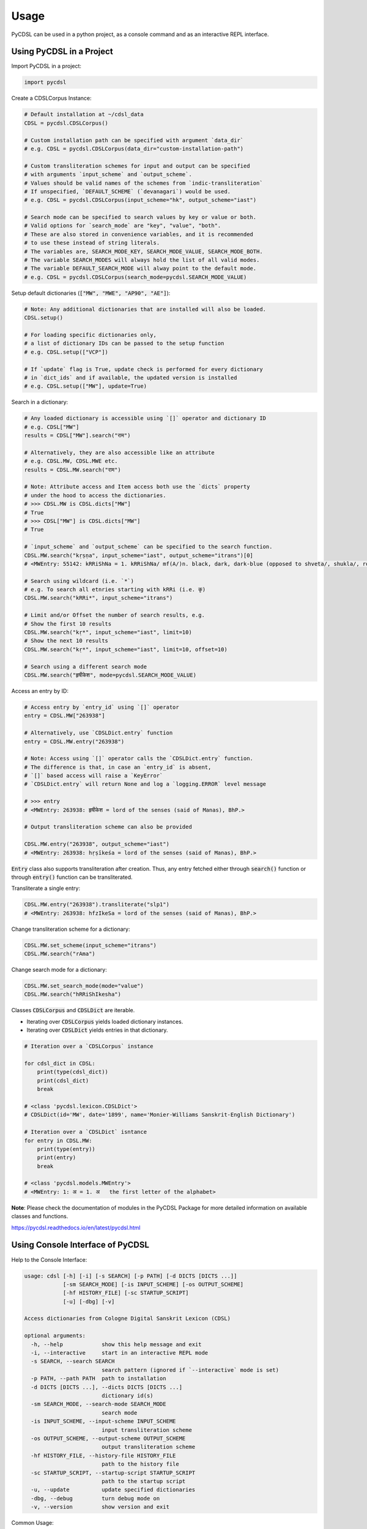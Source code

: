 Usage
=====

PyCDSL can be used in a python project, as a console command and
as an interactive REPL interface.

Using PyCDSL in a Project
-------------------------

Import PyCDSL in a project:

.. code-block:: python

    import pycdsl

Create a CDSLCorpus Instance:

.. code-block:: python

    # Default installation at ~/cdsl_data
    CDSL = pycdsl.CDSLCorpus()

    # Custom installation path can be specified with argument `data_dir`
    # e.g. CDSL = pycdsl.CDSLCorpus(data_dir="custom-installation-path")

    # Custom transliteration schemes for input and output can be specified
    # with arguments `input_scheme` and `output_scheme`.
    # Values should be valid names of the schemes from `indic-transliteration`
    # If unspecified, `DEFAULT_SCHEME` (`devanagari`) would be used.
    # e.g. CDSL = pycdsl.CDSLCorpus(input_scheme="hk", output_scheme="iast")

    # Search mode can be specified to search values by key or value or both.
    # Valid options for `search_mode` are "key", "value", "both".
    # These are also stored in convenience variables, and it is recommended
    # to use these instead of string literals.
    # The variables are, SEARCH_MODE_KEY, SEARCH_MODE_VALUE, SEARCH_MODE_BOTH.
    # The variable SEARCH_MODES will always hold the list of all valid modes.
    # The variable DEFAULT_SEARCH_MODE will alway point to the default mode.
    # e.g. CDSL = pycdsl.CDSLCorpus(search_mode=pycdsl.SEARCH_MODE_VALUE)

Setup default dictionaries (:code:`["MW", "MWE", "AP90", "AE"]`):

.. code-block:: python

    # Note: Any additional dictionaries that are installed will also be loaded.
    CDSL.setup()

    # For loading specific dictionaries only,
    # a list of dictionary IDs can be passed to the setup function
    # e.g. CDSL.setup(["VCP"])

    # If `update` flag is True, update check is performed for every dictionary
    # in `dict_ids` and if available, the updated version is installed
    # e.g. CDSL.setup(["MW"], update=True)

Search in a dictionary:

.. code-block:: python

    # Any loaded dictionary is accessible using `[]` operator and dictionary ID
    # e.g. CDSL["MW"]
    results = CDSL["MW"].search("राम")

    # Alternatively, they are also accessible like an attribute
    # e.g. CDSL.MW, CDSL.MWE etc.
    results = CDSL.MW.search("राम")

    # Note: Attribute access and Item access both use the `dicts` property
    # under the hood to access the dictionaries.
    # >>> CDSL.MW is CDSL.dicts["MW"]
    # True
    # >>> CDSL["MW"] is CDSL.dicts["MW"]
    # True

    # `input_scheme` and `output_scheme` can be specified to the search function.
    CDSL.MW.search("kṛṣṇa", input_scheme="iast", output_scheme="itrans")[0]
    # <MWEntry: 55142: kRRiShNa = 1. kRRiShNa/ mf(A/)n. black, dark, dark-blue (opposed to shveta/, shukla/, ro/hita, and aruNa/), RV.; AV. &c.>

    # Search using wildcard (i.e. `*`)
    # e.g. To search all etnries starting with kRRi (i.e. कृ)
    CDSL.MW.search("kRRi*", input_scheme="itrans")

    # Limit and/or Offset the number of search results, e.g.
    # Show the first 10 results
    CDSL.MW.search("kṛ*", input_scheme="iast", limit=10)
    # Show the next 10 results
    CDSL.MW.search("kṛ*", input_scheme="iast", limit=10, offset=10)

    # Search using a different search mode
    CDSL.MW.search("हृषीकेश", mode=pycdsl.SEARCH_MODE_VALUE)

Access an entry by ID:

.. code-block:: python

    # Access entry by `entry_id` using `[]` operator
    entry = CDSL.MW["263938"]

    # Alternatively, use `CDSLDict.entry` function
    entry = CDSL.MW.entry("263938")

    # Note: Access using `[]` operator calls the `CDSLDict.entry` function.
    # The difference is that, in case an `entry_id` is absent,
    # `[]` based access will raise a `KeyError`
    # `CDSLDict.entry` will return None and log a `logging.ERROR` level message

    # >>> entry
    # <MWEntry: 263938: हृषीकेश = lord of the senses (said of Manas), BhP.>

    # Output transliteration scheme can also be provided

    CDSL.MW.entry("263938", output_scheme="iast")
    # <MWEntry: 263938: hṛṣīkeśa = lord of the senses (said of Manas), BhP.>

:code:`Entry` class also supports transliteration after creation.
Thus, any entry fetched either through :code:`search()` function or through :code:`entry()` function can be transliterated.

Transliterate a single entry:

.. code-block:: python

    CDSL.MW.entry("263938").transliterate("slp1")
    # <MWEntry: 263938: hfzIkeSa = lord of the senses (said of Manas), BhP.>

Change transliteration scheme for a dictionary:

.. code-block:: python

    CDSL.MW.set_scheme(input_scheme="itrans")
    CDSL.MW.search("rAma")

Change search mode for a dictionary:

.. code-block:: python

    CDSL.MW.set_search_mode(mode="value")
    CDSL.MW.search("hRRiShIkesha")

Classes :code:`CDSLCorpus` and :code:`CDSLDict` are iterable.

* Iterating over :code:`CDSLCorpus` yields loaded dictionary instances.
* Iterating over :code:`CDSLDict` yields entries in that dictionary.

.. code-block:: python

    # Iteration over a `CDSLCorpus` instance

    for cdsl_dict in CDSL:
        print(type(cdsl_dict))
        print(cdsl_dict)
        break

    # <class 'pycdsl.lexicon.CDSLDict'>
    # CDSLDict(id='MW', date='1899', name='Monier-Williams Sanskrit-English Dictionary')

    # Iteration over a `CDSLDict` isntance
    for entry in CDSL.MW:
        print(type(entry))
        print(entry)
        break

    # <class 'pycdsl.models.MWEntry'>
    # <MWEntry: 1: अ = 1. अ   the first letter of the alphabet>

**Note**: Please check the documentation of modules in the PyCDSL Package for more
detailed information on available classes and functions.

https://pycdsl.readthedocs.io/en/latest/pycdsl.html


Using Console Interface of PyCDSL
---------------------------------

Help to the Console Interface:

.. code-block:: console

    usage: cdsl [-h] [-i] [-s SEARCH] [-p PATH] [-d DICTS [DICTS ...]]
                [-sm SEARCH_MODE] [-is INPUT_SCHEME] [-os OUTPUT_SCHEME]
                [-hf HISTORY_FILE] [-sc STARTUP_SCRIPT]
                [-u] [-dbg] [-v]

    Access dictionaries from Cologne Digital Sanskrit Lexicon (CDSL)

    optional arguments:
      -h, --help            show this help message and exit
      -i, --interactive     start in an interactive REPL mode
      -s SEARCH, --search SEARCH
                            search pattern (ignored if `--interactive` mode is set)
      -p PATH, --path PATH  path to installation
      -d DICTS [DICTS ...], --dicts DICTS [DICTS ...]
                            dictionary id(s)
      -sm SEARCH_MODE, --search-mode SEARCH_MODE
                            search mode
      -is INPUT_SCHEME, --input-scheme INPUT_SCHEME
                            input transliteration scheme
      -os OUTPUT_SCHEME, --output-scheme OUTPUT_SCHEME
                            output transliteration scheme
      -hf HISTORY_FILE, --history-file HISTORY_FILE
                            path to the history file
      -sc STARTUP_SCRIPT, --startup-script STARTUP_SCRIPT
                            path to the startup script
      -u, --update          update specified dictionaries
      -dbg, --debug         turn debug mode on
      -v, --version         show version and exit


Common Usage:

.. code-block:: console

    $ cdsl -d MW AP90 -s हृषीकेश


**Note**: Arguments for specifying installation path, dictionary IDs, input and output transliteration schemes
are valid for both interactive REPL shell and non-interactive console command.

Using REPL Interface of PyCDSL
------------------------------

REPL Interface is powered by :code:`cmd2`, and thus supports persistent history,
start-up script, and several other rich features.

To use REPL Interface to Cologne Digital Sanskrit Lexicon (CDSL):

.. code-block:: console

    $ cdsl -i


cmd2 Inherited REPL Features
----------------------------

* **Persistent History** across sessions is maintained at :code:`~/.cdsl_history`.
* If **Start-up Script** is present (:code:`~/.cdslrc`), the commands (one per line) are run at the start-up.
* Customized **shortcuts** for several useful commands, such as :code:`!` for :code:`shell`, :code:`/` for :code:`search` and :code:`$` for :code:`show`.
* **Aliases** can be created on runtime.
* **Output Redirection** works like the standard console, e.g. :code:`command args > output.txt` will write the output of :code:`command` to :code:`output.txt`. Similarly, :code:`>>` can be used to append the output.
* **Clipboard Integration** is supported through :code:`Pyperclip`. If the output file name is omitted, the output is copied to the clipboard, e.g., :code:`command args >`. The output can even be appended to clipboard by :code:`command args >>`.

**References**

* :code:`cmd2`: https://cmd2.readthedocs.io/en/latest/index.html
* :code:`pyperclip`: https://pypi.org/project/pyperclip/


**Note**: The locations of history file and start-up script can be customized through CLI options.

REPL Session Example
--------------------

.. code-block:: console

    Cologne Sanskrit Digital Lexicon (CDSL)
    ---------------------------------------
    Install or load dictionaries by typing `use [DICT_IDS..]` e.g. `use MW`.
    Type any keyword to search in the selected dictionaries. (help or ? for list of options)
    Loaded 4 dictionaries.

    (CDSL::None) help -v

    Documented commands (use 'help -v' for verbose/'help <topic>' for details):

    Core
    ======================================================================================================
    available             Display a list of dictionaries available in CDSL
    dicts                 Display a list of dictionaries available locally
    info                  Display information about active dictionaries
    search                Search in the active dictionaries
    show                  Show a specific entry by ID
    stats                 Display statistics about active dictionaries
    update                Update loaded dictionaries
    use                   Load the specified dictionaries from CDSL.
                          If not available locally, they will be installed first.

    Utility
    ======================================================================================================
    alias                 Manage aliases
    help                  List available commands or provide detailed help for a specific command
    history               View, run, edit, save, or clear previously entered commands
    macro                 Manage macros
    quit                  Exit this application
    run_script            Run commands in script file that is encoded as either ASCII or UTF-8 text
    set                   Set a settable parameter or show current settings of parameters
    shell                 Execute a command as if at the OS prompt
    shortcuts             List available shortcuts
    version               Show the current version of PyCDSL

    (CDSL::None) help available
    Display a list of dictionaries available in CDSL

    (CDSL::None) help search

    Usage: search [-h] [--limit LIMIT] [--offset OFFSET] pattern

        Search in the active dictionaries

        Note
        ----
        * Searching in the active dictionaries is also the default action.
        * In general, we do not need to use this command explicitly unless we
          want to search the command keywords, such as, `available` `search`,
          `version`, `help` etc. in the active dictionaries.


    positional arguments:
    pattern          search pattern

    optional arguments:
      -h, --help       show this help message and exit
      --limit LIMIT    limit results
      --offset OFFSET  skip results

    (CDSL::None) help dicts
    Display a list of dictionaries available locally

    (CDSL::None) dicts
    CDSLDict(id='AP90', date='1890', name='Apte Practical Sanskrit-English Dictionary')
    CDSLDict(id='MW', date='1899', name='Monier-Williams Sanskrit-English Dictionary')
    CDSLDict(id='MWE', date='1851', name='Monier-Williams English-Sanskrit Dictionary')
    CDSLDict(id='AE', date='1920', name="Apte Student's English-Sanskrit Dictionary")

    (CDSL::None) update
    Data for dictionary 'AP90' is up-to-date.
    Data for dictionary 'MW' is up-to-date.
    Data for dictionary 'MWE' is up-to-date.
    Data for dictionary 'AE' is up-to-date.

    (CDSL::None) use MW
    Using 1 dictionaries: ['MW']

    (CDSL::MW) हृषीकेश

    Found 6 results in MW.

    <MWEntry: 263922: हृषीकेश = हृषी-केश a   See below under हृषीक.>
    <MWEntry: 263934: हृषीकेश = हृषीकेश b m. (perhaps = हृषी-केश cf. हृषी-वत् above) id. (-त्व n.), MBh.; Hariv. &c.>
    <MWEntry: 263935: हृषीकेश = N. of the tenth month, VarBṛS.>
    <MWEntry: 263936: हृषीकेश = of a Tīrtha, Cat.>
    <MWEntry: 263937: हृषीकेश = of a poet, ib.>
    <MWEntry: 263938: हृषीकेश = lord of the senses (said of Manas), BhP.>

    (CDSL::MW) show 263938

    <MWEntry: 263938: हृषीकेश = lord of the senses (said of Manas), BhP.>

    (CDSL::MW) show 263938 --show-data

    <MWEntry: 263938: हृषीकेश = lord of the senses (said of Manas), BhP.>

    Data:
    <H3A><h><key1>hfzIkeSa<\/key1><key2>hfzIkeSa<\/key2><\/h>
    <body>  lord of the senses (said of <s1 slp1="manas">Manas<\/s1>), <ls>BhP.<\/ls><info lex="inh"\/><\/body>
    <tail><L>263938<\/L><pc>1303,2<\/pc><\/tail><\/H3A>

    (CDSL::MW) $263938

    <MWEntry: 263938: हृषीकेश = lord of the senses (said of Manas), BhP.>

    (CDSL::MW) $263938 > output.txt
    (CDSL::MW) !cat output.txt

    <MWEntry: 263938: हृषीकेश = lord of the senses (said of Manas), BhP.>

    (CDSL::MW) set input_scheme itrans
    input_scheme - was: 'devanagari'
    now: 'itrans'

    (CDSL::MW) hRRiSIkesha

    Found 6 results in MW.

    <MWEntry: 263922: हृषीकेश = हृषी-केश a   See below under हृषीक.>
    <MWEntry: 263934: हृषीकेश = हृषीकेश b m. (perhaps = हृषी-केश cf. हृषी-वत् above) id. (-त्व n.), MBh.; Hariv. &c.>
    <MWEntry: 263935: हृषीकेश = N. of the tenth month, VarBṛS.>
    <MWEntry: 263936: हृषीकेश = of a Tīrtha, Cat.>
    <MWEntry: 263937: हृषीकेश = of a poet, ib.>
    <MWEntry: 263938: हृषीकेश = lord of the senses (said of Manas), BhP.>

    (CDSL::MW) set output_scheme iast
    output_scheme - was: 'devanagari'
    now: 'iast'

    (CDSL::MW) hRRiSIkesha

    Found 6 results in MW.

    <MWEntry: 263922: hṛṣīkeśa = hṛṣī-keśa a   See below under hṛṣīka.>
    <MWEntry: 263934: hṛṣīkeśa = hṛṣīkeśa b m. (perhaps = hṛṣī-keśa cf. hṛṣī-vat above) id. (-tva n.), MBh.; Hariv. &c.>
    <MWEntry: 263935: hṛṣīkeśa = N. of the tenth month, VarBṛS.>
    <MWEntry: 263936: hṛṣīkeśa = of a Tīrtha, Cat.>
    <MWEntry: 263937: hṛṣīkeśa = of a poet, ib.>
    <MWEntry: 263938: hṛṣīkeśa = lord of the senses (said of Manas), BhP.>

    (CDSL::MW) set limit 2
    limit - was: 50
    now: 2

    (CDSL::MW) hRRiSIkesha

    Found 2 results in MW.

    <MWEntry: 263922: hṛṣīkeśa = hṛṣī-keśa a   See below under hṛṣīka.>
    <MWEntry: 263934: hṛṣīkeśa = hṛṣīkeśa b m. (perhaps = hṛṣī-keśa cf. hṛṣī-vat above) id. (-tva n.), MBh.; Hariv. &c.>

    (CDSL::MW) set limit -1
    limit - was: 2
    now: None

    (CDSL::MW) set search_mode value
    search_mode - was: 'key'
    now: 'value'

    (CDSL::MW) hRRiSIkesha

    Found 1 results in MW.

    <MWEntry: 263938.1: hṛṣīkeśatva = hṛṣīkeśa—tva n.>

    (CDSL::MW) set search_mode both
    search_mode - was: 'value'
    now: 'both'

    (CDSL::MW) hRRiSIkesha

    Found 7 results in MW.

    <MWEntry: 263922: hṛṣīkeśa = hṛṣī-keśa a   See below under hṛṣīka.>
    <MWEntry: 263934: hṛṣīkeśa = hṛṣīkeśa b m. (perhaps = hṛṣī-keśa cf. hṛṣī-vat above) id. (-tva n.), MBh.; Hariv. &c.>
    <MWEntry: 263935: hṛṣīkeśa = N. of the tenth month, VarBṛS.>
    <MWEntry: 263936: hṛṣīkeśa = of a Tīrtha, Cat.>
    <MWEntry: 263937: hṛṣīkeśa = of a poet, ib.>
    <MWEntry: 263938: hṛṣīkeśa = lord of the senses (said of Manas), BhP.>
    <MWEntry: 263938.1: hṛṣīkeśatva = hṛṣīkeśa—tva n.>

    (CDSL::MW) info
    Total 1 dictionaries are active.
    CDSLDict(id='MW', date='1899', name='Monier-Williams Sanskrit-English Dictionary')

    (CDSL::MW) stats
    Total 1 dictionaries are active.
    ---
    CDSLDict(id='MW', date='1899', name='Monier-Williams Sanskrit-English Dictionary')
    {'total': 287627, 'distinct': 194044, 'top': [('कृष्ण', 50), ('शिव', 46), ('विजय', 46), ('पुष्कर', 45), ('काल', 39), ('सिद्ध', 39), ('योग', 39), ('चित्र', 38), ('शुचि', 36), ('वसु', 36)]}

    (CDSL::MW) use WIL

    Downloading 'WIL.web.zip' ... (8394727 bytes)
    100%|██████████████████████████████████████████████████████████████████████████████████████| 8.39M/8.39M [00:21<00:00, 386kB/s]
    Successfully downloaded 'WIL.web.zip' from 'https://www.sanskrit-lexicon.uni-koeln.de/scans/WILScan/2020/downloads/wilweb1.zip'.
    Using 1 dictionaries: ['WIL']

    (CDSL::WIL)

    (CDSL::WIL) use WIL MW
    Using 2 dictionaries: ['WIL', 'MW']

    (CDSL::WIL,MW) hRRiSIkesha

    Found 1 results in WIL.

    <WILEntry: 44411: hṛṣīkeśa = hṛṣīkeśa  m. (-śaḥ) KṚṢṆA or VIṢṆU. E. hṛṣīka an organ of sense, and īśa lord.>

    Found 6 results in MW.

    <MWEntry: 263922: hṛṣīkeśa = hṛṣī-keśa a   See below under hṛṣīka.>
    <MWEntry: 263934: hṛṣīkeśa = hṛṣīkeśa b m. (perhaps = hṛṣī-keśa cf. hṛṣī-vat above) id. (-tva n.), MBh.; Hariv. &c.>
    <MWEntry: 263935: hṛṣīkeśa = N. of the tenth month, VarBṛS.>
    <MWEntry: 263936: hṛṣīkeśa = of a Tīrtha, Cat.>
    <MWEntry: 263937: hṛṣīkeśa = of a poet, ib.>
    <MWEntry: 263938: hṛṣīkeśa = lord of the senses (said of Manas), BhP.>

    (CDSL::WIL,MW) use MW AP90 MWE AE
    Using 4 dictionaries: ['MW', 'AP90', 'MWE', 'AE']

    (CDSL::MW+3) use --all
    Using 5 dictionaries: ['AP90', 'MW', 'MWE', 'AE', 'WIL']

    (CDSL::AP90+3) use --none
    Using 0 dictionaries: []

    (CDSL::None) quit

